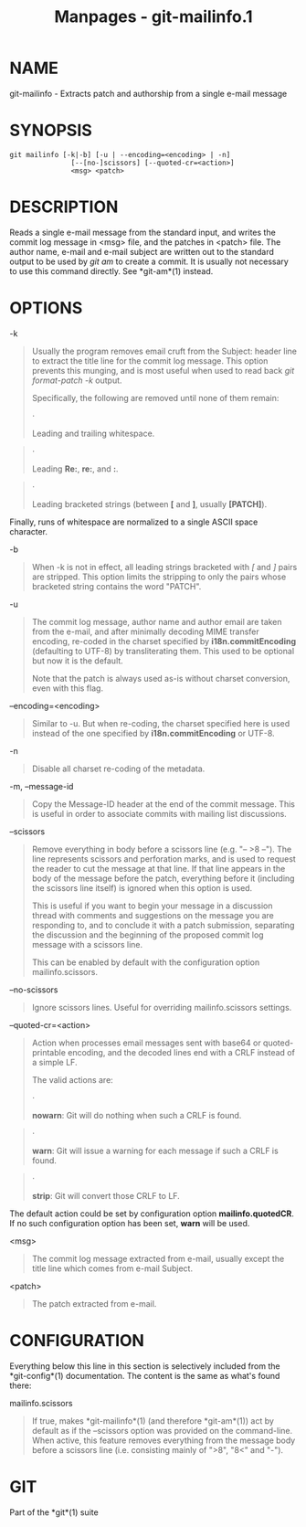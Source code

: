 #+TITLE: Manpages - git-mailinfo.1
* NAME
git-mailinfo - Extracts patch and authorship from a single e-mail
message

* SYNOPSIS
#+begin_example
git mailinfo [-k|-b] [-u | --encoding=<encoding> | -n]
               [--[no-]scissors] [--quoted-cr=<action>]
               <msg> <patch>
#+end_example

* DESCRIPTION
Reads a single e-mail message from the standard input, and writes the
commit log message in <msg> file, and the patches in <patch> file. The
author name, e-mail and e-mail subject are written out to the standard
output to be used by /git am/ to create a commit. It is usually not
necessary to use this command directly. See *git-am*(1) instead.

* OPTIONS
-k

#+begin_quote
Usually the program removes email cruft from the Subject: header line to
extract the title line for the commit log message. This option prevents
this munging, and is most useful when used to read back /git
format-patch -k/ output.

Specifically, the following are removed until none of them remain:

#+begin_quote
·

Leading and trailing whitespace.

#+end_quote

#+begin_quote
·

Leading *Re:*, *re:*, and *:*.

#+end_quote

#+begin_quote
·

Leading bracketed strings (between *[* and *]*, usually *[PATCH]*).

#+end_quote

Finally, runs of whitespace are normalized to a single ASCII space
character.

#+end_quote

-b

#+begin_quote
When -k is not in effect, all leading strings bracketed with /[/ and /]/
pairs are stripped. This option limits the stripping to only the pairs
whose bracketed string contains the word "PATCH".

#+end_quote

-u

#+begin_quote
The commit log message, author name and author email are taken from the
e-mail, and after minimally decoding MIME transfer encoding, re-coded in
the charset specified by *i18n.commitEncoding* (defaulting to UTF-8) by
transliterating them. This used to be optional but now it is the
default.

Note that the patch is always used as-is without charset conversion,
even with this flag.

#+end_quote

--encoding=<encoding>

#+begin_quote
Similar to -u. But when re-coding, the charset specified here is used
instead of the one specified by *i18n.commitEncoding* or UTF-8.

#+end_quote

-n

#+begin_quote
Disable all charset re-coding of the metadata.

#+end_quote

-m, --message-id

#+begin_quote
Copy the Message-ID header at the end of the commit message. This is
useful in order to associate commits with mailing list discussions.

#+end_quote

--scissors

#+begin_quote
Remove everything in body before a scissors line (e.g. "-- >8 --"). The
line represents scissors and perforation marks, and is used to request
the reader to cut the message at that line. If that line appears in the
body of the message before the patch, everything before it (including
the scissors line itself) is ignored when this option is used.

This is useful if you want to begin your message in a discussion thread
with comments and suggestions on the message you are responding to, and
to conclude it with a patch submission, separating the discussion and
the beginning of the proposed commit log message with a scissors line.

This can be enabled by default with the configuration option
mailinfo.scissors.

#+end_quote

--no-scissors

#+begin_quote
Ignore scissors lines. Useful for overriding mailinfo.scissors settings.

#+end_quote

--quoted-cr=<action>

#+begin_quote
Action when processes email messages sent with base64 or
quoted-printable encoding, and the decoded lines end with a CRLF instead
of a simple LF.

The valid actions are:

#+begin_quote
·

*nowarn*: Git will do nothing when such a CRLF is found.

#+end_quote

#+begin_quote
·

*warn*: Git will issue a warning for each message if such a CRLF is
found.

#+end_quote

#+begin_quote
·

*strip*: Git will convert those CRLF to LF.

#+end_quote

The default action could be set by configuration option
*mailinfo.quotedCR*. If no such configuration option has been set,
*warn* will be used.

#+end_quote

<msg>

#+begin_quote
The commit log message extracted from e-mail, usually except the title
line which comes from e-mail Subject.

#+end_quote

<patch>

#+begin_quote
The patch extracted from e-mail.

#+end_quote

* CONFIGURATION
Everything below this line in this section is selectively included from
the *git-config*(1) documentation. The content is the same as what's
found there:

mailinfo.scissors

#+begin_quote
If true, makes *git-mailinfo*(1) (and therefore *git-am*(1)) act by
default as if the --scissors option was provided on the command-line.
When active, this feature removes everything from the message body
before a scissors line (i.e. consisting mainly of ">8", "8<" and "-").

#+end_quote

* GIT
Part of the *git*(1) suite
